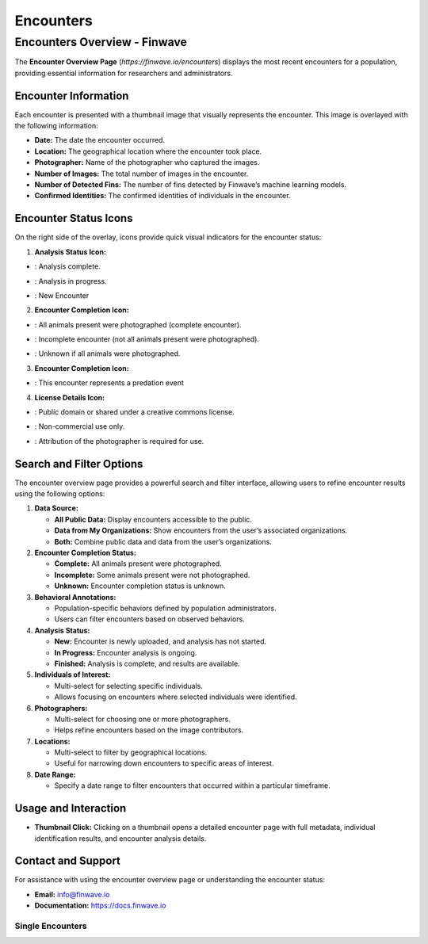 Encounters
==========

.. _encounters:

========================================
Encounters Overview - Finwave
========================================

The **Encounter Overview Page** (`https://finwave.io/encounters`) displays the most recent encounters for a population, providing essential information for researchers and administrators.

----------------------------------------
Encounter Information
----------------------------------------

Each encounter is presented with a thumbnail image that visually represents the encounter. This image is overlayed with the following information:

- **Date:** The date the encounter occurred.
- **Location:** The geographical location where the encounter took place.
- **Photographer:** Name of the photographer who captured the images.
- **Number of Images:** The total number of images in the encounter.
- **Number of Detected Fins:** The number of fins detected by Finwave’s machine learning models.
- **Confirmed Identities:** The confirmed identities of individuals in the encounter.

----------------------------------------
Encounter Status Icons
----------------------------------------

On the right side of the overlay, icons provide quick visual indicators for the encounter status:

1. **Analysis Status Icon:**

.. |green_icon| image:: img/encounters/overview/icons/green_circ.png
   :width: 24px
   :alt: Analysis Complete

- |green_icon| : Analysis complete.

.. |yellow_icon| image:: img/encounters/overview/icons/yellow_circ.png
   :width: 24px
   :alt: Analysis in progress

- |yellow_icon| : Analysis in progress.

.. |red_icon| image:: img/encounters/overview/icons/red_circ.png
   :width: 24px
   :alt: New Encounter

- |red_icon| : New Encounter

2. **Encounter Completion Icon:**


.. |complete_icon| image:: img/encounters/overview/icons/complete_circ.png
   :width: 24px
   :alt: Complete Encounter

- |complete_icon| : All animals present were photographed (complete encounter).

.. |incomplete_icon| image:: img/encounters/overview/icons/incomplete.png
   :width: 24px
   :alt: Incomplete Encounter

- |incomplete_icon| : Incomplete encounter (not all animals present were photographed).

.. |unknown_icon| image:: img/encounters/overview/icons/unknown_circ.png
   :width: 24px
   :alt: Unknown

- |unknown_icon| : Unknown if all animals were photographed.


3. **Encounter Completion Icon:**


.. |pred_event| image:: img/encounters/overview/icons/pred_event.png
   :width: 24px
   :alt: Predation Event

- |pred_event| : This encounter represents a predation event


4. **License Details Icon:**

.. |cc| image:: img/encounters/overview/icons/cc.png
   :width: 24px
   :alt: Creative Commons

- |cc| : Public domain or shared under a creative commons license.

.. |non_com| image:: img/encounters/overview/icons/non_com.png
   :width: 24px
   :alt: Non-Commercial

- |non_com| : Non-commercial use only.

.. |attribution| image:: img/encounters/overview/icons/att.png
   :width: 24px
   :alt: Attribution

- |attribution| : Attribution of the photographer is required for use.


----------------------------------------
Search and Filter Options
----------------------------------------

The encounter overview page provides a powerful search and filter interface, allowing users to refine encounter results using the following options:

1. **Data Source:**

   - **All Public Data:** Display encounters accessible to the public.
   - **Data from My Organizations:** Show encounters from the user’s associated organizations.
   - **Both:** Combine public data and data from the user’s organizations.

2. **Encounter Completion Status:**

   - **Complete:** All animals present were photographed.
   - **Incomplete:** Some animals present were not photographed.
   - **Unknown:** Encounter completion status is unknown.

3. **Behavioral Annotations:**

   - Population-specific behaviors defined by population administrators.
   - Users can filter encounters based on observed behaviors.

4. **Analysis Status:**

   - **New:** Encounter is newly uploaded, and analysis has not started.
   - **In Progress:** Encounter analysis is ongoing.
   - **Finished:** Analysis is complete, and results are available.

5. **Individuals of Interest:**

   - Multi-select for selecting specific individuals.
   - Allows focusing on encounters where selected individuals were identified.

6. **Photographers:**

   - Multi-select for choosing one or more photographers.
   - Helps refine encounters based on the image contributors.

7. **Locations:**

   - Multi-select to filter by geographical locations.
   - Useful for narrowing down encounters to specific areas of interest.

8. **Date Range:**

   - Specify a date range to filter encounters that occurred within a particular timeframe.

----------------------------------------
Usage and Interaction
----------------------------------------

- **Thumbnail Click:** Clicking on a thumbnail opens a detailed encounter page with full metadata, individual identification results, and encounter analysis details.

----------------------------------------
Contact and Support
----------------------------------------

For assistance with using the encounter overview page or understanding the encounter status:

- **Email:** info@finwave.io
- **Documentation:** https://docs.finwave.io

Single Encounters
----------------

